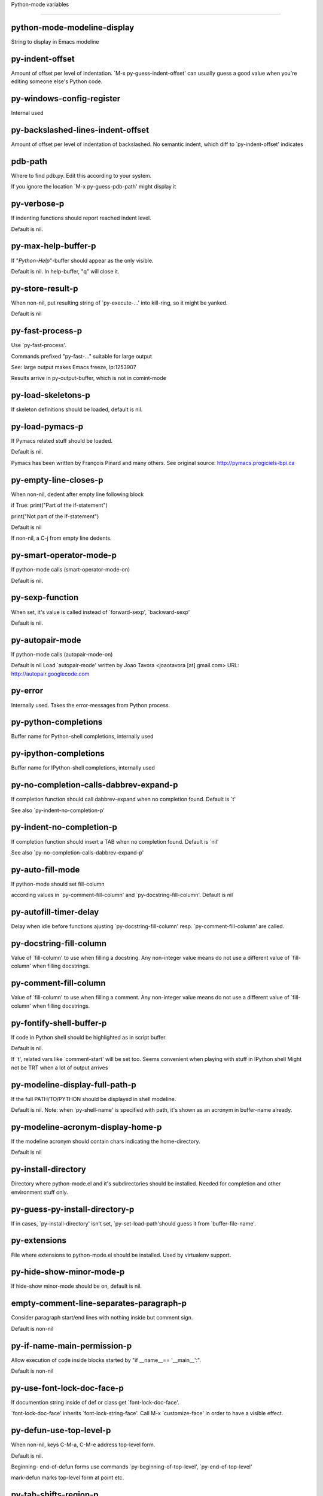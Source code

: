 Python-mode variables

====================

python-mode-modeline-display
----------------------------
String to display in Emacs modeline

py-indent-offset
----------------
Amount of offset per level of indentation.
`M-x py-guess-indent-offset' can usually guess a good value when
you're editing someone else's Python code.

py-windows-config-register
--------------------------
Internal used

py-backslashed-lines-indent-offset
----------------------------------
Amount of offset per level of indentation of backslashed.
No semantic indent,  which diff to `py-indent-offset' indicates

pdb-path
--------
Where to find pdb.py. Edit this according to your system.

If you ignore the location `M-x py-guess-pdb-path' might display it

py-verbose-p
------------
If indenting functions should report reached indent level.

Default is nil.

py-max-help-buffer-p
--------------------
If "*Python-Help*"-buffer should appear as the only visible.

Default is nil. In help-buffer, "q" will close it.

py-store-result-p
-----------------
When non-nil, put resulting string of `py-execute-...' into kill-ring, so it might be yanked.

Default is nil

py-fast-process-p
-----------------
Use `py-fast-process'.

Commands prefixed "py-fast-..." suitable for large output

See: large output makes Emacs freeze, lp:1253907

Results arrive in py-output-buffer, which is not in comint-mode

py-load-skeletons-p
-------------------
If skeleton definitions should be loaded, default is nil.

py-load-pymacs-p
----------------
If Pymacs related stuff should be loaded.

Default is nil.

Pymacs has been written by François Pinard and many others.
See original source: http://pymacs.progiciels-bpi.ca

py-empty-line-closes-p
----------------------
When non-nil, dedent after empty line following block

if True:
print("Part of the if-statement")

print("Not part of the if-statement")

Default is nil

If non-nil, a C-j from empty line dedents.

py-smart-operator-mode-p
------------------------
If python-mode calls (smart-operator-mode-on)

Default is nil.

py-sexp-function
----------------
When set, it's value is called instead of `forward-sexp', `backward-sexp'

Default is nil.

py-autopair-mode
----------------
If python-mode calls (autopair-mode-on)

Default is nil
Load `autopair-mode' written by Joao Tavora <joaotavora [at] gmail.com>
URL: http://autopair.googlecode.com

py-error
--------
Internally used. Takes the error-messages from Python process.

py-python-completions
---------------------
Buffer name for Python-shell completions, internally used

py-ipython-completions
----------------------
Buffer name for IPython-shell completions, internally used

py-no-completion-calls-dabbrev-expand-p
---------------------------------------
If completion function should call dabbrev-expand when no completion found. Default is `t'

See also `py-indent-no-completion-p'

py-indent-no-completion-p
-------------------------
If completion function should insert a TAB when no completion found. Default is `nil'

See also `py-no-completion-calls-dabbrev-expand-p'

py-auto-fill-mode
-----------------
If python-mode should set fill-column

according values in `py-comment-fill-column' and `py-docstring-fill-column'.
Default is  nil

py-autofill-timer-delay
-----------------------
Delay when idle before functions ajusting  `py-docstring-fill-column' resp. `py-comment-fill-column' are called.

py-docstring-fill-column
------------------------
Value of `fill-column' to use when filling a docstring.
Any non-integer value means do not use a different value of
`fill-column' when filling docstrings.

py-comment-fill-column
----------------------
Value of `fill-column' to use when filling a comment.
Any non-integer value means do not use a different value of
`fill-column' when filling docstrings.

py-fontify-shell-buffer-p
-------------------------
If code in Python shell should be highlighted as in script buffer.

Default is nil.

If `t', related vars like `comment-start' will be set too.
Seems convenient when playing with stuff in IPython shell
Might not be TRT when a lot of output arrives

py-modeline-display-full-path-p
-------------------------------
If the full PATH/TO/PYTHON should be displayed in shell modeline.

Default is nil. Note: when `py-shell-name' is specified with path, it's shown as an acronym in buffer-name already.

py-modeline-acronym-display-home-p
----------------------------------
If the modeline acronym should contain chars indicating the home-directory.

Default is nil

py-install-directory
--------------------
Directory where python-mode.el and it's subdirectories should be installed. Needed for completion and other environment stuff only.

py-guess-py-install-directory-p
-------------------------------
If in cases, `py-install-directory' isn't set,  `py-set-load-path'should guess it from `buffer-file-name'.

py-extensions
-------------
File where extensions to python-mode.el should be installed. Used by virtualenv support.

py-hide-show-minor-mode-p
-------------------------
If hide-show minor-mode should be on, default is nil.

empty-comment-line-separates-paragraph-p
----------------------------------------
Consider paragraph start/end lines with nothing inside but comment sign.

Default is  non-nil

py-if-name-main-permission-p
----------------------------
Allow execution of code inside blocks started
by "if __name__== '__main__':".

Default is non-nil

py-use-font-lock-doc-face-p
---------------------------
If documention string inside of def or class get `font-lock-doc-face'.

`font-lock-doc-face' inherits `font-lock-string-face'.
Call M-x `customize-face' in order to have a visible effect.

py-defun-use-top-level-p
------------------------
When non-nil, keys C-M-a, C-M-e address top-level form.

Default is nil.

Beginning- end-of-defun forms use
commands `py-beginning-of-top-level', `py-end-of-top-level'

mark-defun marks top-level form at point etc.

py-tab-shifts-region-p
----------------------
If `t', TAB will indent/cycle the region, not just the current line.

Default is  nil

py-tab-indents-region-p
-----------------------
When `t' and first TAB doesn't shift, indent-region is called.

Default is  nil

py-block-comment-prefix-p
-------------------------
If py-comment inserts py-block-comment-prefix.

Default is t

py-org-cycle-p
--------------
When non-nil, command `org-cycle' is available at shift-TAB, <backtab>

Default is nil.

ipython-complete-use-separate-shell-p
-------------------------------------
If `ipython-complete' should use a separate shell. Thus prompt-counter is not incremented by completion.

py-outline-minor-mode-p
-----------------------
If outline minor-mode should be on, default is `t'.

py-outline-mode-keywords
------------------------
Keywords composing visible heads.

py-hide-comments-when-hiding-all
--------------------------------
Hide the comments too when you do an `hs-hide-all'.

py-company-pycomplete-p
-----------------------
Load company-pycomplete stuff. Default is  nil

py-close-provides-newline
-------------------------
If a newline is inserted, when line after block isn't empty. Default is non-nil.

py-dedent-keep-relative-column
------------------------------
If point should follow dedent or kind of electric move to end of line. Default is t - keep relative position.

py-indent-honors-multiline-listing
----------------------------------
If `t', indents to 1+ column of opening delimiter. If `nil', indent adds one level to the beginning of statement. Default is `nil'.

py-indent-paren-spanned-multilines-p
------------------------------------
If non-nil, indents elements of list a value of `py-indent-offset' to first element:

def foo():
if (foo &&
baz):
bar()

Default lines up with first element:

def foo():
if (foo &&
baz):
bar()

py-indent-honors-inline-comment
-------------------------------
If non-nil, indents to column of inlined comment start.
Default is nil.

py-closing-list-dedents-bos
---------------------------
When non-nil, indent list's closing delimiter like start-column.

It will be lined up under the first character of
the line that starts the multi-line construct, as in:

my_list = [
1, 2, 3,
4, 5, 6,
]

result = some_function_that_takes_arguments(
'a', 'b', 'c',
'd', 'e', 'f',
)

Default is nil, i.e.

my_list = [
1, 2, 3,
4, 5, 6,
]
result = some_function_that_takes_arguments(
'a', 'b', 'c',
'd', 'e', 'f',
)

Examples from PEP8

py-closing-list-space
---------------------
Number of chars, closing parenthesis outdent from opening, default is 1

py-closing-list-keeps-space
---------------------------
If non-nil, closing parenthesis dedents onto column of opening plus `py-closing-list-space', default is nil

py-electric-yank-active-p
-------------------------
When non-nil, `yank' will be followed by an `indent-according-to-mode'.

Default is nil

py-electric-kill-backward-p
---------------------------
Affects `py-electric-backspace'. Default is nil.

If behind a delimited form of braces, brackets or parentheses,
backspace will kill it's contents

With when cursor after
my_string[0:1]
--------------^

==>

my_string[]
----------^

In result cursor is insided emptied delimited form.

py-electric-colon-active-p
--------------------------
`py-electric-colon' feature.  Default is `nil'. See lp:837065 for discussions.

See also `py-electric-colon-bobl-only'

py-electric-colon-bobl-only
---------------------------
When inserting a colon, do not indent lines unless at beginning of block

See lp:1207405 resp. `py-electric-colon-active-p'

py-electric-colon-greedy-p
--------------------------
If py-electric-colon should indent to the outmost reasonable level.

If nil, default, it will not move from at any reasonable level.

py-electric-colon-newline-and-indent-p
--------------------------------------
If non-nil, `py-electric-colon' will call `newline-and-indent'.  Default is `nil'.

py-electric-comment-p
---------------------
If "#" should call `py-electric-comment'. Default is `nil'.

py-electric-comment-add-space-p
-------------------------------
If py-electric-comment should add a space.  Default is `nil'.

py-mark-decorators
------------------
If py-mark-def-or-class functions should mark decorators too. Default is `nil'.

py-tab-indent
-------------
Non-nil means TAB in Python mode calls `py-indent-line'.

py-return-key
-------------
Which command <return> should call.

py-complete-function
--------------------
When set, enforces function todo completion, default is nil.

Normally python-mode, resp. inferior-python-mode know best which function to use.

ipython-complete-function
-------------------------
Function used for completion in IPython shell buffers.

py-encoding-string
------------------
Default string specifying encoding of a Python file.

py-shebang-startstring
----------------------
Detecting the shell in head of file.

py-flake8-command
-----------------
Which command to call flakes8.

If empty, python-mode will guess some

py-flake8-command-args
----------------------
Arguments used by flake8.

Default is the empty string.

py-cleanup-temporary
--------------------
If temporary buffers and files used by functions executing region should be deleted afterwards.

py-execute-no-temp-p
--------------------
Seems Emacs-24.3 provided a way executing stuff without temporary files.

py-lhs-inbound-indent
---------------------
When line starts a multiline-assignment: How many colums indent should be more than opening bracket, brace or parenthesis.

py-continuation-offset
----------------------
Additional amount of offset to give for some continuation lines.
Continuation lines are those that immediately follow a backslash
terminated line.

py-indent-tabs-mode
-------------------
Python-mode starts `indent-tabs-mode' with the value specified here, default is nil.

py-smart-indentation
--------------------
Should `python-mode' try to automagically set some indentation variables?
When this variable is non-nil, two things happen when a buffer is set
to `python-mode':

1. `py-indent-offset' is guessed from existing code in the buffer.
Only guessed values between 2 and 8 are considered.  If a valid
guess can't be made (perhaps because you are visiting a new
file), then the value in `py-indent-offset' is used.

2. `indent-tabs-mode' is turned off if `py-indent-offset' does not
equal `tab-width' (`indent-tabs-mode' is never turned on by
Python mode).  This means that for newly written code, tabs are
only inserted in indentation if one tab is one indentation
level, otherwise only spaces are used.

Note that both these settings occur *after* `python-mode-hook' is run,
so if you want to defeat the automagic configuration, you must also
set `py-smart-indentation' to nil in your `python-mode-hook'.

py-block-comment-prefix
-----------------------
String used by M-x comment-region to comment out a block of code.
This should follow the convention for non-indenting comment lines so
that the indentation commands won't get confused (i.e., the string
should be of the form `#x...' where `x' is not a blank or a tab, and
`...' is arbitrary).  However, this string should not end in whitespace.

py-indent-comments
------------------
When t, comment lines are indented.

py-uncomment-indents-p
----------------------
When non-nil, after uncomment indent lines.

py-separator-char
-----------------
Values set by defcustom only will not be seen in batch-mode.

py-custom-temp-directory
------------------------
If set, will take precedence over guessed values from `py-temp-directory'. Default is the empty string.

When set, make sure the directory exists.

py-beep-if-tab-change
---------------------
Ring the bell if `tab-width' is changed.
If a comment of the form

# vi:set tabsize=<number>:

is found before the first code line when the file is entered, and the
current value of (the general Emacs variable) `tab-width' does not
equal <number>, `tab-width' is set to <number>, a message saying so is
displayed in the echo area, and if `py-beep-if-tab-change' is non-nil
the Emacs bell is also rung as a warning.

py-jump-on-exception
--------------------
Jump to innermost exception frame in *Python Output* buffer.
When this variable is non-nil and an exception occurs when running
Python code synchronously in a subprocess, jump immediately to the
source code of the innermost traceback frame.

py-ask-about-save
-----------------
If not nil, ask about which buffers to save before executing some code.
Otherwise, all modified buffers are saved without asking.

py-backspace-function
---------------------
Function called by `py-electric-backspace' when deleting backwards.

py-delete-function
------------------
Function called by `py-electric-delete' when deleting forwards.

py-pdbtrack-do-tracking-p
-------------------------
Controls whether the pdbtrack feature is enabled or not.
When non-nil, pdbtrack is enabled in all comint-based buffers,
e.g. shell buffers and the *Python* buffer.  When using pdb to debug a
Python program, pdbtrack notices the pdb prompt and displays the
source file and line that the program is stopped at, much the same way
as gud-mode does for debugging C programs with gdb.

py-pdbtrack-filename-mapping
----------------------------
Supports mapping file paths when opening file buffers in pdbtrack.
When non-nil this is an alist mapping paths in the Python interpreter
to paths in Emacs.

py-pdbtrack-minor-mode-string
-----------------------------
String to use in the minor mode list when pdbtrack is enabled.

py-import-check-point-max
-------------------------
Maximum number of characters to search for a Java-ish import statement.
When `python-mode' tries to calculate the shell to use (either a
CPython or a Jython shell), it looks at the so-called `shebang' line
-- i.e. #! line.  If that's not available, it looks at some of the
file heading imports to see if they look Java-like.

py-jython-packages
------------------
Imported packages that imply `jython-mode'.

py-current-defun-show
---------------------
If `py-current-defun' should jump to the definition, highlight it while waiting PY-WHICH-FUNC-DELAY seconds, before returning to previous position.

Default is `t'.

py-current-defun-delay
----------------------
When called interactively, `py-current-defun' should wait PY-WHICH-FUNC-DELAY seconds at the definition name found, before returning to previous position.

py-new-shell-delay
------------------
If a new comint buffer is connected to Python, commands like completion might need some delay.

py--send-receive-delay
----------------------
Seconds to wait for output, used by `py--send-receive'.

py-honor-IPYTHONDIR-p
---------------------
When non-nil ipython-history file is constructed by $IPYTHONDIR
followed by "/history". Default is nil.

Otherwise value of py-ipython-history is used.

py-ipython-history
------------------
ipython-history default file. Used when py-honor-IPYTHONDIR-p is nil (default)

py-honor-PYTHONHISTORY-p
------------------------
When non-nil python-history file is set by $PYTHONHISTORY
Default is nil.

Otherwise value of py-python-history is used.

py-python-history
-----------------
python-history default file. Used when py-honor-PYTHONHISTORY-p is nil (default)

py-master-file
--------------
If non-nil, M-x py-execute-buffer executes the named
master file instead of the buffer's file.  If the file name has a
relative path, the value of variable `default-directory' for the
buffer is prepended to come up with a file name.

Beside you may set this variable in the file's local
variable section, e.g.:

# Local Variables:
# py-master-file: "master.py"
# End:

py-pychecker-command
--------------------
Shell command used to run Pychecker.

py-pychecker-command-args
-------------------------
List of string arguments to be passed to pychecker.

py-pep8-command
---------------
Shell command used to run pep8.

py-pep8-command-args
--------------------
List of string arguments to be passed to pylint.

Default is ""

py-pyflakespep8-command
-----------------------
Shell command used to run `pyflakespep8'.

py-pyflakespep8-command-args
----------------------------
List of string arguments to be passed to pyflakespep8.

Default is ""

py-pyflakes-command
-------------------
Shell command used to run Pyflakes.

py-pyflakes-command-args
------------------------
List of string arguments to be passed to pyflakes.

Default is ""

py-pylint-command
-----------------
Shell command used to run Pylint.

py-pylint-command-args
----------------------
List of string arguments to be passed to pylint.

Default is "--errors-only"

py-shell-input-prompt-1-regexp
------------------------------
A regular expression to match the input prompt of the shell.

py-shell-input-prompt-2-regexp
------------------------------
A regular expression to match the input prompt of the shell after the
first line of input.

py-max-specpdl-size
-------------------
Heuristic exit. Limiting number of recursive calls by py-end-of-statement and related functions. Default is max-specpdl-size.

This threshold is just an approximation. It might set far higher maybe.

See lp:1235375. In case code is not to navigate due to errors, `which-function-mode' and others might make Emacs hang. Rather exit than.

py-shell-prompt-read-only
-------------------------
If non-nil, the python prompt is read only.  Setting this
variable will only effect new shells.

py-fileless-buffer-use-default-directory-p
------------------------------------------
When `py-use-current-dir-when-execute-p' is non-nil and no buffer-file exists, value of `default-directory' sets current working directory of Python output shell

py-keep-shell-dir-when-execute-p
--------------------------------
Don't change Python shell's current working directory when sending code.

See also `py-execute-directory'

py-switch-buffers-on-execute-p
------------------------------
When non-nil switch to the Python output buffer.

py-split-windows-on-execute-p
-----------------------------
When non-nil split windows.

py-max-split-windows
--------------------
When split windows is enabled the maximum windows to allow
before reusing other windows.

py-split-windows-on-execute-function
------------------------------------
How window should get splitted to display results of py-execute-... functions.

py-hide-show-keywords
---------------------
Keywords composing visible heads.
Also used by (minor-)outline-mode

py-hide-show-hide-docstrings
----------------------------
Controls if doc strings can be hidden by hide-show

python-mode-hook
----------------
Hook run after entering python-mode-modeline-display mode.
No problems result if this variable is not bound.
`add-hook' automatically binds it.  (This is true for all hook variables.)

py--imenu-create-index-p
------------------------
Non-nil means Python mode creates and displays an index menu of functions and global variables.

py--imenu-create-index-function
-------------------------------
Switch between `py--imenu-create-index-new', which also lists modules variables,  and series 5. index-machine

py-shell-name
-------------
A PATH/TO/EXECUTABLE or default value `py-shell' may look for, if no shell is specified by command.

On Windows default is C:/Python27/python
--there is no garantee it exists, please check your system--

Else python

py-python-command-args
----------------------
List of string arguments to be used when starting a Python shell.

py-ipython-command
------------------
A PATH/TO/EXECUTABLE or default value `M-x IPython RET' may look for, if no IPython-shell is specified by command.

On Windows default is C:/Python33/Lib/site-packages/IPython
--there is no garantee it exists, please check your system--

Else /usr/bin/ipython

py-ipython-command-args
-----------------------
List of string arguments to be used when starting a Python shell.

py-python3-command
------------------
A PATH/TO/EXECUTABLE or default value `py-shell' may look for, if no shell is specified by command.

On Windows default is C:/Python33/python.exe

That may differ depending of enviroment installed.
With Anaconda for example path might be:
C:/Users/YOUR_NAME/Anaconda/python.exe

at GNU systems default is /usr/bin/python3

py-python2-command
------------------
A PATH/TO/EXECUTABLE or default value `py-shell' may look for, if no shell is specified by command.

On Windows default is C:/Python33/python.exe

That may differ depending of enviroment installed.
With Anaconda for example path might be:
C:/Users/YOUR_NAME/Anaconda/python.exe

at GNU systems default is /usr/bin/python2

py-python2-command-args
-----------------------
List of string arguments to be used when starting a Python2 shell.

py-python3-command-args
-----------------------
List of string arguments to be used when starting a Python3 shell.

py-jython-command
-----------------
A PATH/TO/EXECUTABLE or default value `M-x Jython RET' may look for, if no Jython-shell is specified by command.

Not known to work at windows
Default /usr/bin/jython

py-jython-command-args
----------------------
List of string arguments to be used when starting a Python shell.

py-bpython-command
------------------
A PATH/TO/EXECUTABLE or default value `M-x Bpython RET' may look for, if no Bpython-shell is specified by command.

Not known to work at windows
Default /usr/bin/bpython

py-bpython-command-args
-----------------------
List of string arguments to be used when starting a Python shell.

py-shell-toggle-1
-----------------
A PATH/TO/EXECUTABLE or default value used by `py-toggle-shell'.

py-shell-toggle-2
-----------------
A PATH/TO/EXECUTABLE or default value used by `py-toggle-shell'.

py-match-paren-mode
-------------------
Non-nil means, cursor will jump to beginning or end of a block.
This vice versa, to beginning first.
Sets `py-match-paren-key' in python-mode-map.
Customize `py-match-paren-key' which key to use.

py-match-paren-key
------------------
String used by M-x comment-region to comment out a block of code.
This should follow the convention for non-indenting comment lines so
that the indentation commands won't get confused (i.e., the string
should be of the form `#x...' where `x' is not a blank or a tab, and
`...' is arbitrary).  However, this string should not end in whitespace.

py-kill-empty-line
------------------
If t, py-indent-forward-line kills empty lines.

py-remove-cwd-from-path
-----------------------
Whether to allow loading of Python modules from the current directory.
If this is non-nil, Emacs removes '' from sys.path when starting
an inferior Python process.  This is the default, for security
reasons, as it is easy for the Python process to be started
without the user's realization (e.g. to perform completion).

py-imenu-show-method-args-p
---------------------------
Controls echoing of arguments of functions & methods in the Imenu buffer.
When non-nil, arguments are printed.

py-history-filter-regexp
------------------------
Input matching this regexp is not saved on the history list.
Default ignores all inputs of 0, 1, or 2 non-blank characters.

inferior-python-filter-regexp
-----------------------------
Input matching this regexp is not saved on the history list.
Default ignores all inputs of 0, 1, or 2 non-blank characters.

py-set-complete-keymap-p
------------------------
If `py-complete-initialize', which sets up enviroment for Pymacs based py-complete, should load it's keys into `python-mode-map'

Default is nil.
See also resp. edit `py-complete-set-keymap'

py-use-local-default
--------------------
If `t', py-shell will use `py-shell-local-path' instead
of default Python.

Making switch between several virtualenv's easier,
`python-mode' should deliver an installer, so named-shells pointing to virtualenv's will be available.

py-highlight-error-source-p
---------------------------
When py-execute-... commands raise an error, respective code in source-buffer will be highlighted. Default is nil.

M-x `py-remove-overlays-at-point' removes that highlighting.

py-set-pager-cat-p
------------------
If the shell environment variable $PAGER should set to `cat'.

If `t', use `C-c C-r' to jump to beginning of output. Then scroll normally.

Avoids lp:783828, "Terminal not fully functional", for help('COMMAND') in python-shell

When non-nil, imports module `os'

py-prompt-on-changed-p
----------------------
When called interactively, ask for save before a changed buffer is sent to interpreter.

Default is `t'

py-dedicated-process-p
----------------------
If commands executing code use a dedicated shell.

Default is nil

py-shell-local-path
-------------------
If `py-use-local-default' is non-nil, `py-shell' will use EXECUTABLE indicated here incl. path.

py-edit-only-p
--------------
When `t' `python-mode' will not take resort nor check for installed Python executables. Default is nil.

See bug report at launchpad, lp:944093.

py-force-py-shell-name-p
------------------------
When `t', execution with kind of Python specified in `py-shell-name' is enforced, possibly shebang doesn't take precedence.

python-mode-v5-behavior-p
-------------------------
Execute region through `shell-command-on-region' as
v5 did it - lp:990079. This might fail with certain chars - see UnicodeEncodeError lp:550661

py-trailing-whitespace-smart-delete-p
-------------------------------------
Default is nil. When t, python-mode calls
(add-hook 'before-save-hook 'delete-trailing-whitespace nil 'local)

Also commands may delete trailing whitespace by the way.
When editing other peoples code, this may produce a larger diff than expected

py-newline-delete-trailing-whitespace-p
---------------------------------------
Delete trailing whitespace maybe left by `py-newline-and-indent'.

Default is `t'. See lp:1100892

py--warn-tmp-files-left-p
-------------------------
Messages a warning, when `py-temp-directory' contains files susceptible being left by previous Python-mode sessions. See also lp:987534

py-ipython-execute-delay
------------------------
Delay needed by execute functions when no IPython shell is running.

py-ffap-p
---------
Select python-modes way to find file at point.

Default is nil

python-ffap-setup-code
----------------------
Python code to get a module path.

py-ffap-string-code
-------------------
Python code used to get a string with the path of a module.

py-eldoc-setup-code
-------------------
Python code to setup documentation retrieval.

py-setup-codes
--------------
List of code run by `py--shell-send-setup-codes'.

py-shell-prompt-regexp
----------------------
Regular Expression matching top-level input prompt of python shell.
It should not contain a caret (^) at the beginning.

python-shell-completion-setup-code
----------------------------------
Code used to setup completion in inferior Python processes.

python-shell-module-completion-string-code
------------------------------------------
Python code used to get completions separated by semicolons for imports.

For IPython v0.11, add the following line to
`python-shell-completion-setup-code':

from IPython.core.completerlib import module_completion

and use the following as the value of this variable:

';'.join(module_completion('''%s'''))

strip-chars-before
------------------
Regexp indicating which chars shall be stripped before STRING - which is defined by `string-chars-preserve'.

strip-chars-after
-----------------
Regexp indicating which chars shall be stripped after STRING - which is defined by `string-chars-preserve'.

py-docstring-style
------------------
Implemented styles are DJANGO, ONETWO, PEP-257, PEP-257-NN,
SYMMETRIC, and NIL.

A value of NIL won't care about quotes
position and will treat docstrings a normal string, any other
value may result in one of the following docstring styles:

DJANGO:

"""
Process foo, return bar.
"""

"""
Process foo, return bar.

If processing fails throw ProcessingError.
"""

ONETWO:

"""Process foo, return bar."""

"""
Process foo, return bar.

If processing fails throw ProcessingError.

"""

PEP-257:

"""Process foo, return bar."""

"""Process foo, return bar.

If processing fails throw ProcessingError.

"""

PEP-257-NN:

"""Process foo, return bar."""

"""Process foo, return bar.

If processing fails throw ProcessingError.
"""

SYMMETRIC:

"""Process foo, return bar."""

"""
Process foo, return bar.

If processing fails throw ProcessingError.
"""

py-underscore-word-syntax-p
---------------------------
If underscore chars should be of syntax-class `word', not of `symbol'.

Underscores in word-class makes `forward-word' etc. travel the indentifiers. Default is `t'.

See bug report at launchpad, lp:940812

python-mode-message-string
--------------------------
Reports the python-mode branch in use.

py-local-command
----------------
Returns locally used executable-name.

py-this-abbrevs-changed
-----------------------
Internally used by python-mode-hook

py-local-versioned-command
--------------------------
Returns locally used executable-name including its version.

py-shell-complete-debug
-----------------------
For interal use when debugging.

py-debug-p
----------
When non-nil, keep resp. store information useful for debugging.

Temporary files are not deleted. Other functions might implement
some logging etc.

py-encoding-string-re
---------------------
Matches encoding string of a Python file.

py-shebang-regexp
-----------------
Detecting the shell in head of file.

py-temp-directory
-----------------
Directory used for temporary files created by a *Python* process.
By default, guesses the first directory from this list that exists and that you
can write into: the value (if any) of the environment variable TMPDIR,
/usr/tmp, /tmp, /var/tmp, or the current directory.

`py-custom-temp-directory' will take precedence when setq

py-exec-command
---------------
Internally used.

py-buffer-name
--------------
Internal use.

py-orig-buffer-or-file
----------------------
Internal use.

py-python-major-version
-----------------------
Internally used.

py-exec-string-command
----------------------
Mode commands will set this.

ipython-de-input-prompt-regexp
------------------------------
A regular expression to match the IPython input prompt.

ipython-de-output-prompt-regexp
-------------------------------
A regular expression to match the output prompt of IPython.

py-force-local-shell-p
----------------------
Used internally, see `toggle-force-local-shell'.

py-bol-forms-last-indent
------------------------
For internal use. Stores indent from last py-end-of-FORM-bol command.
When this-command is py-beginning-of-FORM-bol, last-command's indent will be considered in order to jump onto right beginning position.

python-mode-syntax-table
------------------------
Syntax table for Python files.

py-dotted-expression-syntax-table
---------------------------------
Syntax table used to identify Python dotted expressions.

eldoc-documentation-function
----------------------------
If non-nil, function to call to return doc string.
The function of no args should return a one-line string for displaying
doc about a function etc. appropriate to the context around point.
It should return nil if there's no doc appropriate for the context.
Typically doc is returned if point is on a function-like name or in its
arg list.

The result is used as is, so the function must explicitly handle
the variables `eldoc-argument-case' and `eldoc-echo-area-use-multiline-p',
and the face `eldoc-highlight-function-argument', if they are to have any
effect.

This variable is expected to be made buffer-local by modes (other than
Emacs Lisp mode) that support ElDoc.

py-completion-last-window-configuration
---------------------------------------
Internal use: restore py-restore-window-configuration when completion is done resp. abandoned.

py-execute-directory
--------------------
When set, stores the file's default directory-name py-execute-... functions act upon.

Used by Python-shell for output of `py-execute-buffer' and related commands. See also `py-use-current-dir-when-execute-p'

py-use-current-dir-when-execute-p
---------------------------------
When `t', current directory is used by Python-shell for output of `py-execute-buffer' and related commands.

See also `py-execute-directory'

py-shell-prompt-output-regexp
-----------------------------
Regular Expression matching output prompt of python shell.
It should not contain a caret (^) at the beginning.

py-keep-windows-configuration
-----------------------------
If a windows is splitted displaying results, this is directed by variable `py-split-windows-on-execute-p'. Also setting `py-switch-buffers-on-execute-p' affects window-configuration. While commonly a screen splitted into source and Python-shell buffer is assumed, user may want to keep a different config.

See lp:1239498

Setting `py-keep-windows-configuration' to `t' will restore windows-config regardless of settings mentioned above. However, if an error occurs, it's displayed.

To suppres window-changes due to error-signaling also, set `py-keep-windows-configuration' onto 'force

Default is nil

py-output-buffer
----------------

py-exception-buffer
-------------------
Set internally, remember source buffer where error might occur.

py-string-delim-re
------------------
When looking at beginning of string.

py-labelled-re
--------------
When looking at label.

py-expression-skip-regexp
-------------------------
py-expression assumes chars indicated possible composing a py-expression, skip it.

py-expression-skip-chars
------------------------
py-expression assumes chars indicated possible composing a py-expression, skip it.

py-expression-re
----------------
py-expression assumes chars indicated possible composing a py-expression, when looking-at or -back.

py-not-expression-regexp
------------------------
py-expression assumes chars indicated probably will not compose a py-expression.

py-not-expression-chars
-----------------------
py-expression assumes chars indicated probably will not compose a py-expression.

py-partial-expression-backward-chars
------------------------------------
py-partial-expression assumes chars indicated possible composing a py-partial-expression, skip it.

py-operator-regexp
------------------
Matches most of Python operators inclusive whitespaces around.

See also `py-assignment-regexp'

py-assignment-regexp
--------------------
Matches assignment operator inclusive whitespaces around.

See also `py-operator-regexp'

py-delimiter-regexp
-------------------
Delimiting elements of lists or other programming constructs.

py-line-number-offset
---------------------
When an exception occurs as a result of py-execute-region, a
subsequent py-up-exception needs the line number where the region
started, in order to jump to the correct file line.  This variable is
set in py-execute-region and used in py--jump-to-exception.

match-paren-no-use-syntax-pps
-----------------------------
If `match-paren' should avoid scanning lists according to syntax but search regexp based.

py-traceback-line-re
--------------------
Regular expression that describes tracebacks.

py-file-queue
-------------
Queue of Python temp files awaiting execution.
Currently-active file is at the head of the list.

python-mode-abbrev-table
------------------------
Abbrev table for Python mode.

inferior-python-mode-abbrev-table
---------------------------------
Not in use.

py-shell-map
------------
Keymap used in *Python* shell buffers.

python-font-lock-keywords
-------------------------
Additional expressions to highlight in Python mode.

jython-mode-hook
----------------
Hook run after entering Jython mode.
No problems result if this variable is not bound.
`add-hook' automatically binds it.  (This is true for all hook variables.)

py-shell-hook
-------------
Hook called by `py-shell'.

ipython-completion-command-string
---------------------------------
Either ipython0.10-completion-command-string or ipython0.11-completion-command-string.

ipython0.11-completion-command-string also covers version 0.12

ipython0\.10-completion-command-string
--------------------------------------
The string send to ipython to query for all possible completions

ipython0\.11-completion-command-string
--------------------------------------
The string send to ipython to query for all possible completions

py-last-exeption-buffer
-----------------------
Internal use only - when `py-up-exception' is called in
source-buffer, this will deliver the exception-buffer again.

py-imenu-class-regexp
---------------------
Regexp for Python classes for use with the Imenu package.

py-imenu-method-regexp
----------------------
Regexp for Python methods/functions for use with the Imenu package.

py-imenu-method-no-arg-parens
-----------------------------
Indices into groups of the Python regexp for use with Imenu.

Using these values will result in smaller Imenu lists, as arguments to
functions are not listed.

See the variable `py-imenu-show-method-args-p' for more
information.

py-imenu-method-arg-parens
--------------------------
Indices into groups of the Python regexp for use with imenu.
Using these values will result in large Imenu lists, as arguments to
functions are listed.

See the variable `py-imenu-show-method-args-p' for more
information.

py-imenu-generic-expression
---------------------------
Generic Python expression which may be used directly with Imenu.
Used by setting the variable `imenu-generic-expression' to this value.
Also, see the function M-x py--imenu-create-index for a better
alternative for finding the index.

imenu-max-items
---------------
Maximum number of elements in a mouse menu for Imenu.

py-mode-output-map
------------------
Keymap used in *Python Output* buffers.

inferior-python-mode-map
------------------------
Keymap for `inferior-python-mode'.

py-menu
-------
Python Mode menu

py-already-guessed-indent-offset
--------------------------------
Internal use by py-indent-line.

When `this-command' is `eq' to `last-command', use the guess already computed.

skeleton-further-elements
-------------------------
A buffer-local varlist (see `let') of mode specific skeleton elements.
These variables are bound while interpreting a skeleton.  Their value may
in turn be any valid skeleton element if they are themselves to be used as
skeleton elements.

inferior-python-mode-syntax-table
---------------------------------
Syntax table for `inferior-python-mode'.

autopair-mode
-------------
Non-nil if Autopair mode is enabled.
Use the command `autopair-mode' to change this variable.

highlight-indentation
---------------------
Menu  PyEdit fails when not bound

py-block-closing-keywords-re
----------------------------
Matches the beginning of a class, method or compound statement.

py-finally-re
-------------
Regular expression matching keyword which closes a try-block.

py-except-re
------------
Regular expression matching keyword which composes a try-block.

py-else-re
----------
Regular expression matching keyword which closes a for- if- or try-block.

py-return-re
------------
Regular expression matching keyword which typically closes a function.

py-no-outdent-re
----------------
Regular expression matching lines not to augment indent after.

See py-no-outdent-1-re-raw, py-no-outdent-2-re-raw for better readable content

py-assignment-re
----------------
If looking at the beginning of an assignment.

py-block-re
-----------
Matches the beginning of a compound statement.

py-minor-block-re
-----------------
Matches the beginning of an `for', `if', `try' or `with' block.

py-try-block-re
---------------
Matches the beginning of a `try' block.

py-if-block-re
--------------
Matches the beginning of an `if' block.

py-class-re
-----------
Matches the beginning of a class definition.

py-def-or-class-re
------------------
Matches the beginning of a class- or functions definition.

py-def-re
---------
Matches the beginning of a functions definition.

py-block-or-clause-re-raw
-------------------------
Matches the beginning of a compound statement or it's clause.

py-block-or-clause-re
---------------------
See py-block-or-clause-re-raw, which it reads.

py-fast-filter-re
-----------------
Internally used by `py-fast-filter'.

py-extended-block-or-clause-re-raw
----------------------------------
Matches the beginning of a compound statement or it's clause.

py-extended-block-or-clause-re
------------------------------
See py-block-or-clause-re-raw, which it reads.

py-top-level-form-re
--------------------
A form which starts at zero indent level, but is not a comment.

py-block-keywords
-----------------
Matches known keywords opening a block.

py-clause-re-raw
----------------
Matches the beginning of a clause.

py-clause-re
------------
See py-clause-re-raw, which it reads.

py-elif-re
----------
Matches the beginning of a compound if-statement's clause exclusively.

py-try-clause-re
----------------
Matches the beginning of a compound try-statement's clause.

py-if-re
--------
Matches the beginning of a compound statement saying `if'.

py-try-re
---------
Matches the beginning of a compound statement saying `try'.

py-pdbtrack-stack-entry-regexp
------------------------------
Regular expression pdbtrack uses to find a stack trace entry.

py-pdbtrack-marker-regexp-file-group
------------------------------------
Group position in gud-pydb-marker-regexp that matches the file name.

py-pdbtrack-marker-regexp-line-group
------------------------------------
Group position in gud-pydb-marker-regexp that matches the line number.

py-pdbtrack-marker-regexp-funcname-group
----------------------------------------
Group position in gud-pydb-marker-regexp that matches the function name.

py-pdbtrack-track-range
-----------------------
Max number of characters from end of buffer to search for stack entry.

python-compilation-regexp-alist
-------------------------------
`compilation-error-regexp-alist' for inferior Python.

py-help-address
---------------
List dealing with usage and developing python-mode.

Also accepts submission of bug reports, whilst a ticket at
http://launchpad.net/python-mode
is preferable for that.

python-mode-map
---------------
Keymap for `python-mode'.
